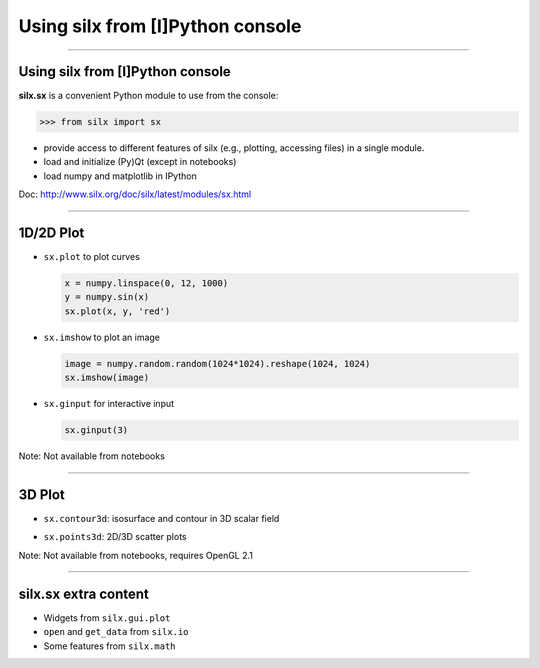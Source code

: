 .. raw:: html

   <!-- Patch landslide slides background color --!>
   <style type="text/css">
   div.slide {
       background: #fff;
   }
   </style>


Using silx from [I]Python console
*********************************


----

Using silx from [I]Python console
---------------------------------

**silx.sx** is a convenient Python module to use from the console:

.. code-block:: python

   >>> from silx import sx


- provide access to different features of silx (e.g., plotting, accessing files) in a single module.
- load and initialize (Py)Qt (except in notebooks)
- load numpy and matplotlib in IPython

Doc: http://www.silx.org/doc/silx/latest/modules/sx.html

----

1D/2D Plot
----------

- ``sx.plot`` to plot curves

  .. code-block:: python

     x = numpy.linspace(0, 12, 1000)
     y = numpy.sin(x)
     sx.plot(x, y, 'red')
- ``sx.imshow`` to plot an image

  .. code-block:: python

     image = numpy.random.random(1024*1024).reshape(1024, 1024)
     sx.imshow(image)
- ``sx.ginput`` for interactive input

  .. code-block:: python

     sx.ginput(3)


Note: Not available from notebooks

----

3D Plot
-------

- ``sx.contour3d``: isosurface and contour in 3D scalar field

  .. image:: img/ScalarFieldView.png
     :height: 300px
     :align: center
- ``sx.points3d``: 2D/3D scatter plots

Note: Not available from notebooks, requires OpenGL 2.1

----

silx.sx extra content
---------------------

- Widgets from ``silx.gui.plot``
- ``open`` and ``get_data`` from ``silx.io``
- Some features from ``silx.math``

